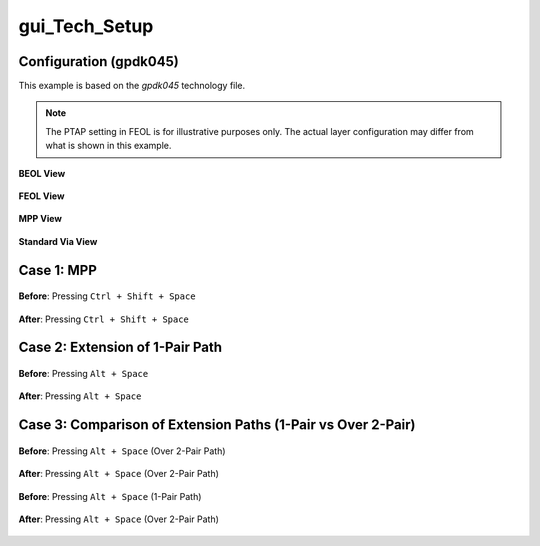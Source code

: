 gui_Tech_Setup
=====================

Configuration (gpdk045)
------------------------

This example is based on the `gpdk045` technology file.

.. note::

   The PTAP setting in FEOL is for illustrative purposes only.  
   The actual layer configuration may differ from what is shown in this example.

.. figure:: /images/4_Example/gui_Tech_Setup_01.png
   :scale: 70%
   :align: center

   **BEOL View**

.. figure:: /images/4_Example/gui_Tech_Setup_02.png
   :scale: 70%
   :align: center

   **FEOL View**

.. figure:: /images/4_Example/gui_Tech_Setup_03.png
   :scale: 70%
   :align: center

   **MPP View**

.. figure:: /images/4_Example/gui_Tech_Setup_02.png
   :scale: 70%
   :align: center

   **Standard Via View**

Case 1: MPP
------------------------

.. figure:: /images/4_Example/gui_Tech_Setup_MPP_01_before.png
   :scale: 70%
   :align: center

   **Before**: Pressing ``Ctrl + Shift + Space``

.. figure:: /images/4_Example/gui_Tech_Setup_MPP_02_after.png
   :scale: 70%
   :align: center

   **After**: Pressing ``Ctrl + Shift + Space``

Case 2: Extension of 1-Pair Path
----------------------------------

.. figure:: /images/4_Example/gui_Tech_Setup_MPP_03_before.png
   :scale: 70%
   :align: center

   **Before**: Pressing ``Alt + Space``

.. figure:: /images/4_Example/gui_Tech_Setup_MPP_04_after.png
   :scale: 70%
   :align: center

   **After**: Pressing ``Alt + Space``

Case 3: Comparison of Extension Paths (1-Pair vs Over 2-Pair)
--------------------------------------------------------------

.. figure:: /images/4_Example/gui_Tech_Setup_path_01_before.png
   :scale: 70%
   :align: center

   **Before**: Pressing ``Alt + Space`` (Over 2-Pair Path)

.. figure:: /images/4_Example/gui_Tech_Setup_path_02_after.png
   :scale: 70%
   :align: center

   **After**: Pressing ``Alt + Space`` (Over 2-Pair Path)

.. figure:: /images/4_Example/gui_Tech_Setup_path_03_before.png
   :scale: 70%
   :align: center

   **Before**: Pressing ``Alt + Space`` (1-Pair Path)

.. figure:: /images/4_Example/gui_Tech_Setup_path_04_after.png
   :scale: 70%
   :align: center

   **After**: Pressing ``Alt + Space`` (Over 2-Pair Path)
